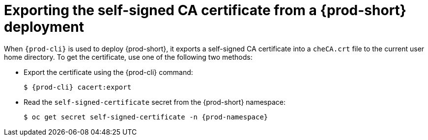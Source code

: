 // This proc is not included anywhere.
// amisevsk: "Steps for exporting a CA cert from {prod-short} are no longer
//            necessary (I think); I've separated it out into its
//            own procedure for clarity, but left that procedure
//            in the repo."

[id="exporting-self-signed-ca-certificate-from-{prod-id-short}-deployment_{context}"]
= Exporting the self-signed CA certificate from a {prod-short} deployment

When `{prod-cli}` is used to deploy {prod-short}, it exports a self-signed CA certificate into a `cheCA.crt` file to the current user home directory. To get the certificate, use one of the following two methods:

* Export the certificate using the {prod-cli} command:
+
[subs="+quotes,attributes"]
----
$ {prod-cli} cacert:export
----

* Read the `self-signed-certificate` secret from the {prod-short} namespace:
+
[subs="+quotes,attributes"]
----
$ oc get secret self-signed-certificate -n {prod-namespace}
----
ifeval::["{project-context}" == "che"]
+
When using Kubernetes, substitute `oc` in the above command with `kubectl`.
endif::[]
